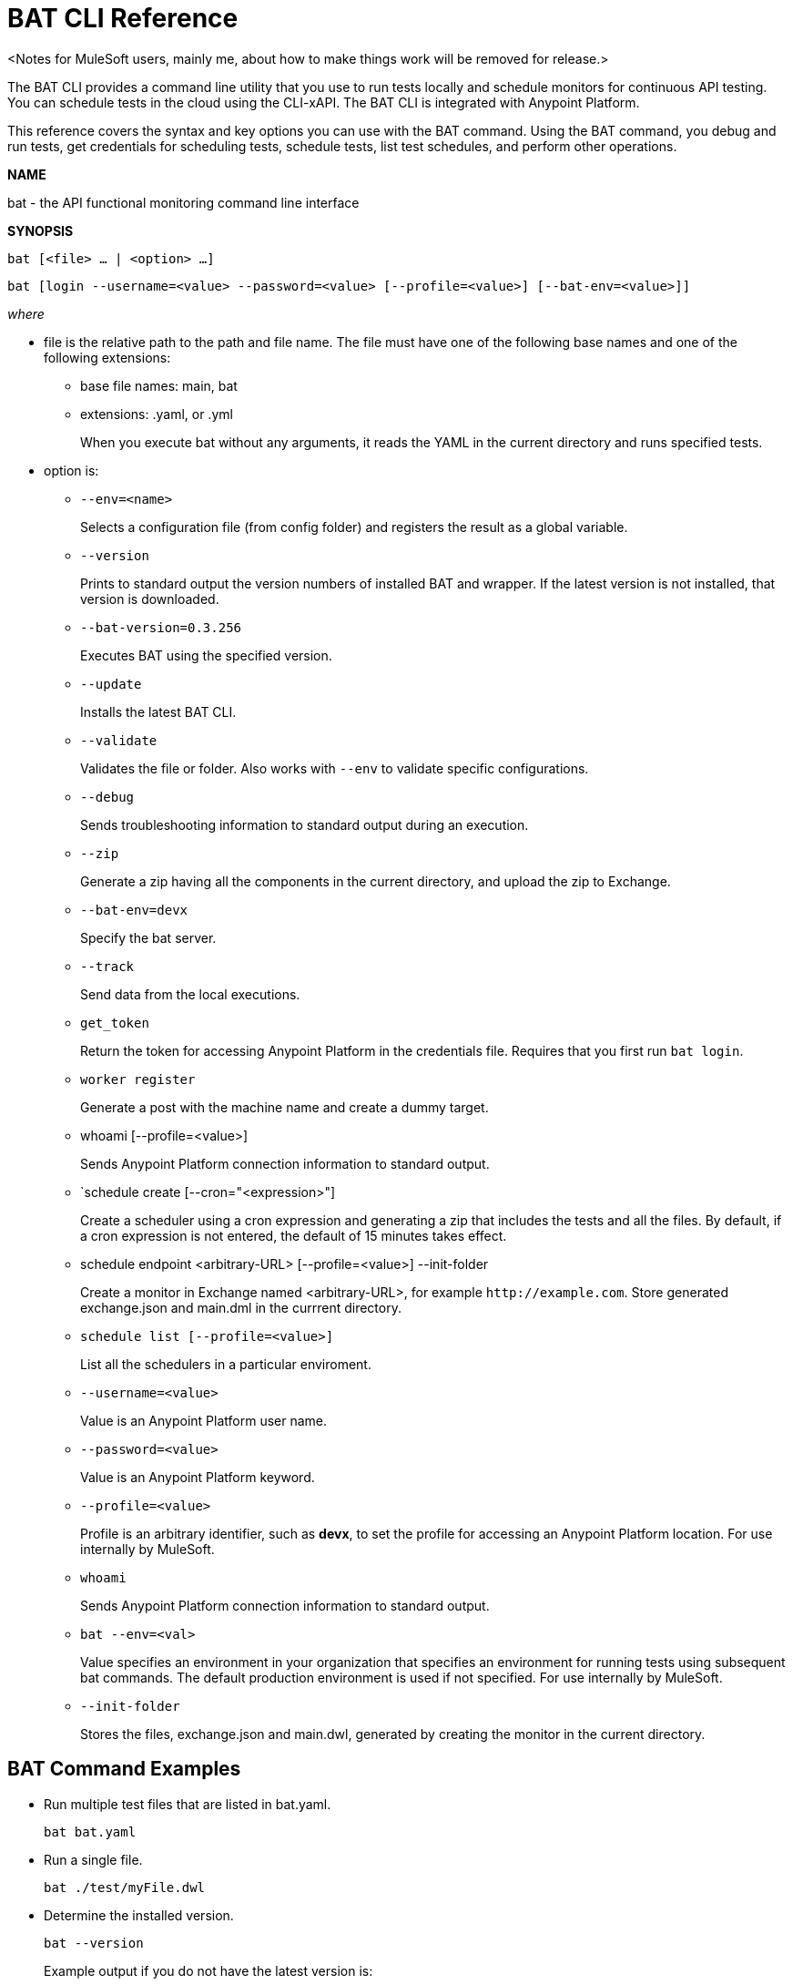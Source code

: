 = BAT CLI Reference

<Notes for MuleSoft users, mainly me, about how to make things work will be removed for release.>

The BAT CLI provides a command line utility that you use to run tests locally and schedule monitors for continuous API testing. You can schedule tests in the cloud using the CLI-xAPI.  The BAT CLI is integrated with Anypoint Platform.

This reference covers the syntax and key options you can use with the BAT command. Using the BAT command, you debug and run tests, get credentials for scheduling tests, schedule tests, list test schedules, and perform other operations.

*NAME*

bat - the API functional monitoring command line interface 

*SYNOPSIS*

`bat [<file> ... | <option> ...]`

`bat [login --username=<value> --password=<value> [--profile=<value>] [--bat-env=<value>]]`

_where_

* file is the relative path to the path and file name. The file must have one of the following base names and one of the following extensions:
+
** base file names: main, bat
** extensions: .yaml, or .yml
+
When you execute bat without any arguments, it reads the YAML in the current directory and runs specified tests.

* option is:
+
** `--env=<name>`
+
Selects a configuration file (from config folder) and registers the result as a global variable.

** `--version`
+
Prints to standard output the version numbers of installed BAT and wrapper. If the latest version is not installed, that version is downloaded.
+
** `--bat-version=0.3.256`
+
Executes BAT using the specified version.
+
** `--update`
+
Installs the latest BAT CLI.
+
** `--validate`
+
Validates the file or folder. Also works with `--env` to validate specific configurations.
+
** `--debug`
+
Sends troubleshooting information to standard output during an execution.
+
** `--zip`
+
Generate a zip having all the components in the current directory, and upload the zip to Exchange.
+
** `--bat-env=devx`
+
Specify the bat server.
+
** `--track`
+
Send data from the local executions.
+
** `get_token`
+
Return the token for accessing Anypoint Platform in the credentials file. Requires that you first run `bat login`. 
+
** `worker register`
+
Generate a post with the machine name and create a dummy target.
+
** whoami [--profile=<value>]
+
Sends Anypoint Platform connection information to standard output.
+
** `schedule create [--cron="<expression>"]
+
Create a scheduler using a cron expression and generating a zip that includes the tests and all the files. By default, if a cron expression is not entered, the default of 15 minutes takes effect.
+
** schedule endpoint <arbitrary-URL> [--profile=<value>] --init-folder
+
Create a monitor in Exchange named <arbitrary-URL>, for example `+http://example.com+`. Store generated exchange.json and main.dml in the currrent directory.
+
** `schedule list [--profile=<value>]`
+
List all the schedulers in a particular enviroment.
+
** `--username=<value>`
+
Value is an Anypoint Platform user name.
+
** `--password=<value>` 
+
Value is an Anypoint Platform keyword.

** `--profile=<value>`
+
Profile is an arbitrary identifier, such as *devx*, to set the profile for accessing an Anypoint Platform location. For use internally by MuleSoft.
+
** `whoami`
+
Sends Anypoint Platform connection information to standard output.
+
+
** `bat --env=<val>`
+
Value specifies an environment in your organization that specifies an environment for running tests using subsequent bat commands. The default production environment is used if not specified. For use internally by MuleSoft.
+
** `--init-folder`
+
Stores the files, exchange.json and main.dwl, generated by creating the monitor in the current directory.


== BAT Command Examples

* Run multiple test files that are listed in bat.yaml.
+
`bat bat.yaml`
+
* Run a single file.
+
`bat ./test/myFile.dwl`
* Determine the installed version.
+
`bat --version`
+
Example output if you do not have the latest version is:
+
----
Downloading version 0.3.338. Please wait.......................
BAT Wrapper: 1.0.53
BAT Version: 0.3.338
----

== See Also

** link:/api-function-monitoring/bat-schedule-test-task[To Schedule a Test]



